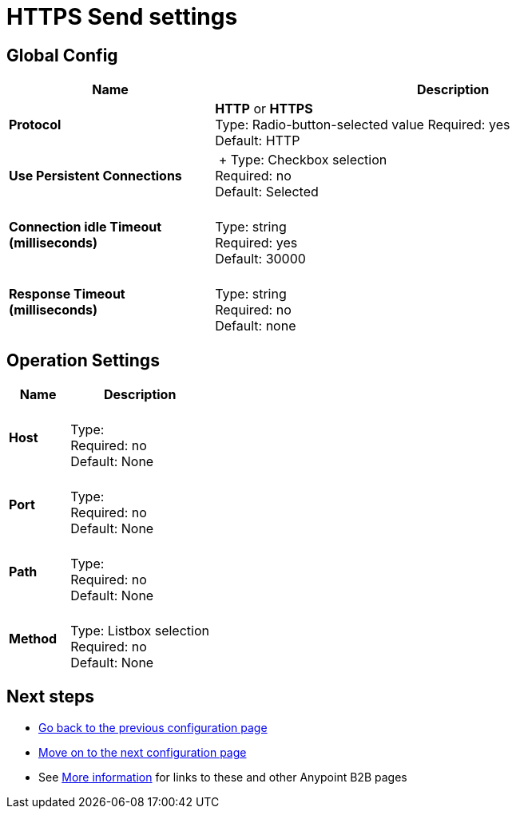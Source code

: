 = HTTPS Send settings


== Global Config

[%header,cols="3s,7a"]
|===
|Name |Description
|Protocol |*HTTP* or *HTTPS* +
Type: Radio-button-selected value
Required: yes +
Default: HTTP

|Use Persistent Connections |&nbsp;+
Type: Checkbox selection +
Required: no +
Default: Selected

|Connection idle Timeout (milliseconds) | &nbsp; +
Type: string +
Required: yes +
Default: 30000

|Response Timeout (milliseconds) | &nbsp; +
Type: string +
Required: no +
Default: none
|===

== Operation Settings

[%header,cols="3s,7a"]
|===
|Name |Description
|Host |&nbsp; +
Type: &nbsp; +
Required: no +
Default: None

|Port |&nbsp; +
Type: &nbsp; +
Required: no +
Default: None

|Path |&nbsp; +
Type: &nbsp; +
Required: no +
Default: None

|Method |&nbsp; +
Type: Listbox selection +
Required: no +
Default: None
|===

== Next steps

* link:/anypoint-b2b/ftps-send[Go back to the previous configuration page]
* link:/anypoint-b2b/endpoint-https-receive[Move on to the next configuration page]
* See link:/anypoint-b2b/more-information[More information] for links to these and other Anypoint B2B pages
